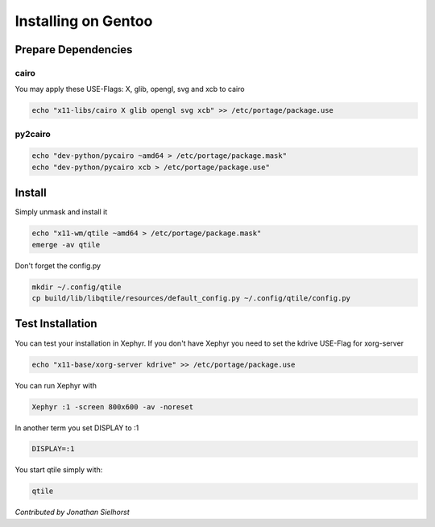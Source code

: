 Installing on Gentoo
====================

Prepare Dependencies
--------------------

cairo
~~~~~

You may apply these USE-Flags:  X, glib, opengl, svg and xcb to cairo

.. code-block:: bash

    echo "x11-libs/cairo X glib opengl svg xcb" >> /etc/portage/package.use

py2cairo
~~~~~~~~

.. code-block:: bash

    echo "dev-python/pycairo ~amd64 > /etc/portage/package.mask"
    echo "dev-python/pycairo xcb > /etc/portage/package.use"

Install
-------

Simply unmask and install it

.. code-block:: bash

    echo "x11-wm/qtile ~amd64 > /etc/portage/package.mask"
    emerge -av qtile

Don't forget the config.py

.. code-block:: bash

    mkdir ~/.config/qtile
    cp build/lib/libqtile/resources/default_config.py ~/.config/qtile/config.py

Test Installation
-----------------

You can test your installation in Xephyr. If you don't have Xephyr you need to
set the kdrive USE-Flag for xorg-server

.. code-block:: bash

    echo "x11-base/xorg-server kdrive" >> /etc/portage/package.use

You can run Xephyr with

.. code-block:: bash

    Xephyr :1 -screen 800x600 -av -noreset

In another term you set DISPLAY to :1

.. code-block:: bash

    DISPLAY=:1

You start qtile simply with:

.. code-block:: bash

    qtile

*Contributed by Jonathan Sielhorst*

